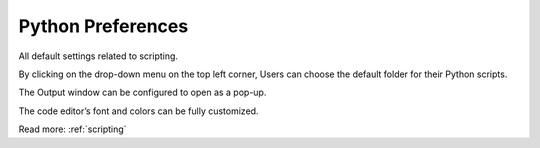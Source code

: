 .. _preferencesPython:

Python Preferences
==================

All default settings related to scripting.

.. image:: /static/preferencesPythonHotKey.png

By clicking on the drop-down menu on the top left corner, Users can choose the default folder for their Python scripts.

.. image:: /static/preferencesPythonScriptEditor.png

The Output window can be configured to open as a pop-up.

The code editor’s font and colors can be fully customized.

Read more: :ref:`scripting`

